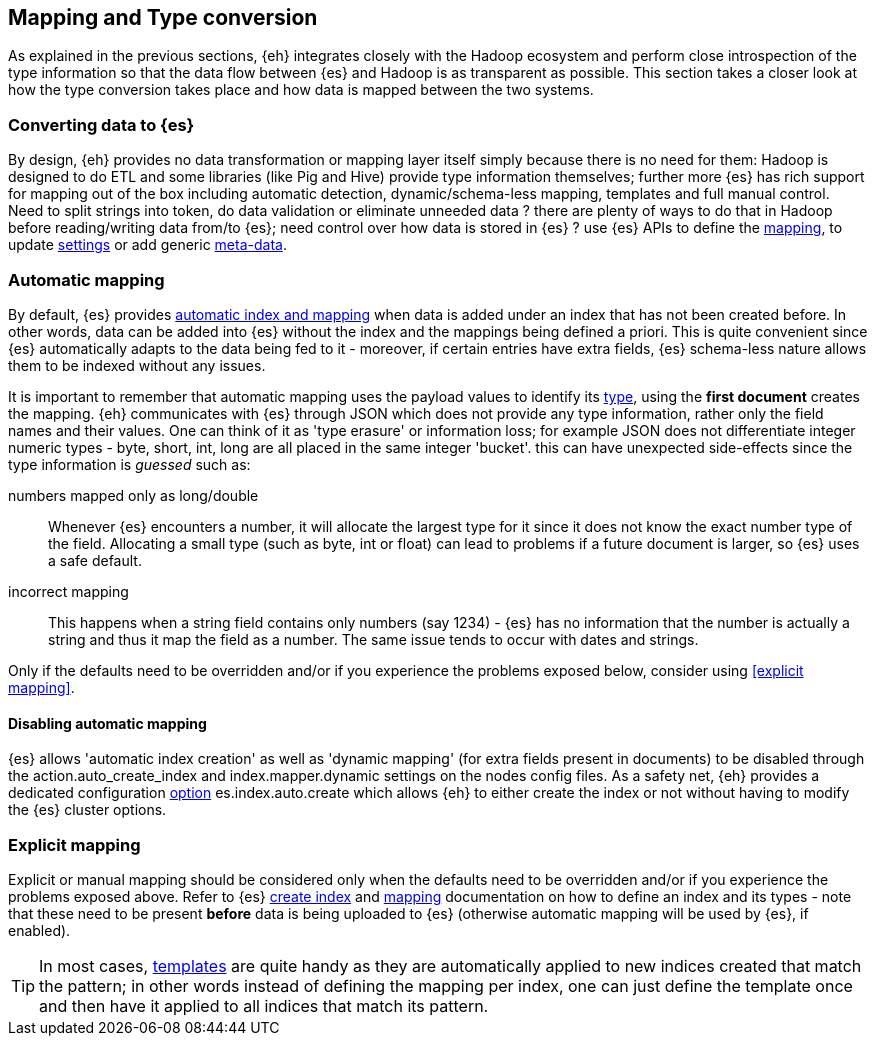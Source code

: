 [[mapping]]
== Mapping and Type conversion

As explained in the previous sections, {eh} integrates closely with the Hadoop ecosystem and perform close introspection of the type information so that the data flow between {es} and Hadoop is as transparent as possible.
This section takes a closer look at how the type conversion takes place and how data is mapped between the two systems.

=== Converting data to {es}

By design, {eh} provides no data transformation or mapping layer itself simply because there is no need for them: Hadoop is designed to do ETL and some libraries (like Pig and Hive) provide type information themselves; further more {es} has rich support for mapping out of the box including automatic detection,  dynamic/schema-less mapping, templates and full manual control. 
Need to split strings into token, do data validation or eliminate unneeded data ? there are plenty of ways to do that in Hadoop before reading/writing data from/to {es}; need control over how data is stored in {es} ? use {es} APIs to define the  http://www.elasticsearch.org/guide/reference/api/admin-indices-put-mapping/[mapping], to update http://www.elasticsearch.org/guide/reference/api/admin-indices-update-settings/[settings] or add generic http://www.elasticsearch.org/guide/reference/mapping/meta/[meta-data].

//// 
Instead of 'reinventing the wheel' and replicating functionality, {eh} focuses on what is missing by recognizing and leveraging existing features. 
////

=== Automatic mapping

By default, {es} provides http://www.elasticsearch.org/guide/reference/api/index_/[automatic index and mapping] when data is added under an index that has not been created before. In other words, data can be added into {es} without the index and the mappings being defined a priori. This is quite convenient since {es} automatically adapts to the data being fed to it - moreover, if certain entries have extra fields, {es} schema-less nature allows them to be indexed without any issues.

[[auto-mapping-type-loss]]
It is important to remember that automatic mapping uses the payload values to identify its http://www.elasticsearch.org/guide/reference/mapping/core-types/[type], using the *first document* creates the mapping. {eh} communicates with {es} through JSON which does not provide any type information, rather only the field names and their values. One can think of it as 'type erasure' or information loss; for example JSON does not differentiate integer numeric types - +byte+, +short+, +int+, +long+ are all placed in the same +integer+ 'bucket'. this can have unexpected side-effects since the type information is _guessed_ such as:

numbers mapped only as +long+/+double+:: Whenever {es} encounters a number, it will allocate the largest type for it since it does not know the exact number type of the field. Allocating a small type (such as +byte+, +int+ or +float+) can lead to problems if a future document is larger, so {es} uses a safe default. 
incorrect mapping:: This happens when a string field contains only numbers (say +1234+) - {es} has no information that the number is actually a string and thus it map the field as a number. The same issue tends to occur with dates and strings.

Only if the defaults need to be overridden and/or if you experience the problems exposed below, consider using <<explicit mapping>>.

==== Disabling automatic mapping

{es} allows 'automatic index creation' as well as 'dynamic mapping' (for extra fields present in documents) to be disabled through the +action.auto_create_index+ and +index.mapper.dynamic+ settings on the nodes config files. As a safety net, {eh} provides a dedicated configuration <<configuration-options-index,option>> +es.index.auto.create+ which allows {eh} to either create the index or not without having to modify the {es} cluster options.

=== Explicit mapping

Explicit or manual mapping should be considered only when the defaults need to be overridden and/or if you experience the problems exposed above. 
Refer to {es} http://www.elasticsearch.org/guide/reference/api/admin-indices-create-index/[create index] and http://www.elasticsearch.org/guide/reference/api/admin-indices-put-mapping/[mapping] documentation on how to define an index and its types - note that these need to be present *before* data is being uploaded to {es} (otherwise automatic mapping will be used by {es}, if enabled).

TIP: In most cases, http://www.elasticsearch.org/guide/reference/api/admin-indices-templates/[templates] are quite handy as they are automatically applied to new indices created that match the pattern; in other words instead of defining the mapping per index, one can just define the template once and then have it applied to all indices that match its pattern.
